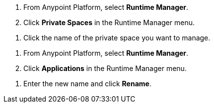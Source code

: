 // SELECT PRIVATE SPACE SHARED
// tag::selectPrivateSpace[]
. From Anypoint Platform, select *Runtime Manager*.
. Click *Private Spaces* in the Runtime Manager menu.
// end::selectPrivateSpace[]


// CLICK PRIVATE SPACE NAME SHARED
// tag::clickPrivateSpaceName[]
. Click the name of the private space you want to manage.
// end::clickPrivateSpaceName[]


// SELECT RTM APPS SHARED
// tag::selectAppsPage[]
. From Anypoint Platform, select *Runtime Manager*.
. Click *Applications* in the Runtime Manager menu.
// end::selectAppsPage[]

// RENAME SHARED
// tag::renameItem[]
. Enter the new name and click *Rename*.
// end::renameItem[]
